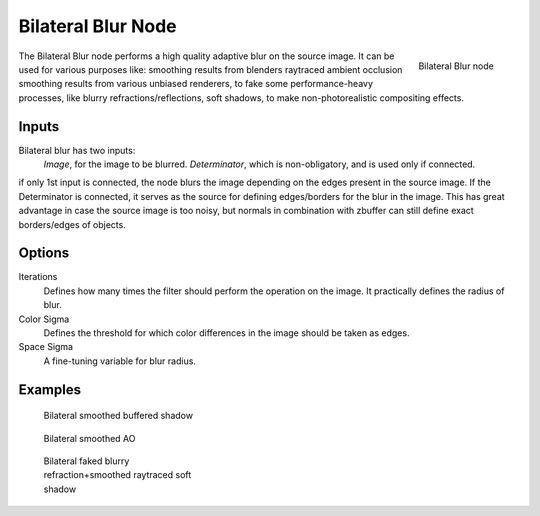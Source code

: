 
..    TODO/Review: {{review|copy=X}} .

*******************
Bilateral Blur Node
*******************

.. figure:: /images/Tutorials-NTR-ComBilateralBlur.jpg
   :align: right
   :width: 150px

   Bilateral Blur node


The Bilateral Blur node performs a high quality adaptive blur on the source image.
It can be used for various purposes like:
smoothing results from blenders raytraced ambient occlusion
smoothing results from various unbiased renderers,
to fake some performance-heavy processes, like blurry refractions/reflections, soft shadows,
to make non-photorealistic compositing effects.


Inputs
======

Bilateral blur has two inputs:
   *Image*, for the image to be blurred.
   *Determinator*, which is non-obligatory, and is used only if connected.


if only 1st input is connected,
the node blurs the image depending on the edges present in the source image.
If the Determinator is connected,
it serves as the source for defining edges/borders for the blur in the image.
This has great advantage in case the source image is too noisy,
but normals in combination with zbuffer can still define exact borders/edges of objects.


Options
=======

Iterations
   Defines how many times the filter should perform the operation on the image.
   It practically defines the radius of blur.
Color Sigma
   Defines the threshold for which color differences in the image should be taken as edges.
Space Sigma
   A fine-tuning variable for blur radius.


Examples
========

.. figure:: /images/Compositing_Nodes-BilateralBlur_ex3.jpg
   :width: 250px
   :figwidth: 250px

   Bilateral smoothed buffered shadow


.. figure:: /images/Compositing_Nodes-BilateralBlur_ex1.jpg
   :width: 250px
   :figwidth: 250px

   Bilateral smoothed AO


.. figure:: /images/Compositing_Nodes-BilateralBlur_ex2.jpg
   :width: 250px
   :figwidth: 250px

   Bilateral faked blurry refraction+smoothed raytraced soft shadow

